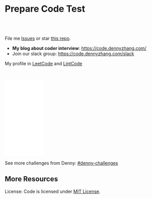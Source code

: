 * Prepare Code Test
#+BEGIN_HTML
<a href="https://www.linkedin.com/in/dennyzhang001"><img src="https://www.dennyzhang.com/wp-content/uploads/sns/linkedin.png" alt="linkedin" /></a>
<a href="https://github.com/DennyZhang"><img src="https://www.dennyzhang.com/wp-content/uploads/sns/github.png" alt="github" /></a>
<a href="https://www.dennyzhang.com/slack" target="_blank" rel="nofollow"><img src="https://www.dennyzhang.com/wp-content/uploads/sns/slack.png" alt="slack"/></a>
<a href="https://github.com/DennyZhang"><img align="right" width="200" height="183" src="https://www.dennyzhang.com/wp-content/uploads/denny/watermark/github.png" /></a>

<br/><br/>

<a href="http://makeapullrequest.com" target="_blank" rel="nofollow"><img src="https://img.shields.io/badge/PRs-welcome-brightgreen.svg" alt="PRs Welcome"/></a>
#+END_HTML

File me [[https://github.com/DennyZhang/code.dennyzhang.com/issues][Issues]] or star [[https://github.com/DennyZhang/code.dennyzhang.com][this repo]].

- *My blog about coder interview*: https://code.dennyzhang.com/
- Join our slack group: https://code.dennyzhang.com/slack

My profile in [[https://leetcode.com/dennyzhang][LeetCode]] and [[https://www.lintcode.com/user/DennyZhang][LintCode]]
#+BEGIN_HTML
<div style="overflow: hidden;">
<div style="float: left; padding: 5px"><a href="https://leetcode.com/dennyzhang"><img style="width:189px;height:329px;" src="https://cdn.dennyzhang.com/images/brain/denny_leetcode.png" alt="leetcode" /></a></div>
</div>
#+END_HTML

#+BEGIN_HTML
<br/>
<iframe style="width:120px;height:240px;" marginwidth="0" marginheight="0" scrolling="no" frameborder="0" src="//ws-na.amazon-adsystem.com/widgets/q?ServiceVersion=20070822&OneJS=1&Operation=GetAdHtml&MarketPlace=US&source=ac&ref=qf_sp_asin_til&ad_type=product_link&tracking_id=dennyzhang-20&marketplace=amazon&region=US&placement=B06X6MJQMG&asins=B06X6MJQMG&linkId=2d749436703bc629f8ceafcb19e3fac9&show_border=false&link_opens_in_new_window=false&price_color=333333&title_color=0066c0&bg_color=ffffff">
</iframe>
#+END_HTML

See more challenges from Denny: [[https://github.com/topics/denny-challenges][#denny-challenges]]
** More Resources
 License: Code is licensed under [[https://www.dennyzhang.com/wp-content/mit_license.txt][MIT License]].
 #+BEGIN_HTML
 <a href="https://www.dennyzhang.com"><img align="right" width="201" height="268" src="https://raw.githubusercontent.com/USDevOps/mywechat-slack-group/master/images/denny_201706.png"></a>
 <a href="https://www.dennyzhang.com"><img align="right" src="https://raw.githubusercontent.com/USDevOps/mywechat-slack-group/master/images/dns_small.png"></a>

 <a href="https://www.linkedin.com/in/dennyzhang001"><img align="bottom" src="https://www.dennyzhang.com/wp-content/uploads/sns/linkedin.png" alt="linkedin" /></a>
 <a href="https://github.com/DennyZhang"><img align="bottom"src="https://www.dennyzhang.com/wp-content/uploads/sns/github.png" alt="github" /></a>
 <a href="https://www.dennyzhang.com/slack" target="_blank" rel="nofollow"><img align="bottom" src="https://www.dennyzhang.com/wp-content/uploads/sns/slack.png" alt="slack"/></a>
 #+END_HTML
* org-mode configuration                                           :noexport:
#+STARTUP: overview customtime noalign logdone hidestars
#+DESCRIPTION:
#+KEYWORDS:
#+AUTHOR: Denny Zhang
#+EMAIL:  denny@dennyzhang.com
#+TAGS: noexport(n)
#+PRIORITIES: A D C
#+OPTIONS:   H:3 num:t toc:nil \n:nil @:t ::t |:t ^:t -:t f:t *:t <:t
#+OPTIONS:   TeX:t LaTeX:nil skip:nil d:nil todo:t pri:nil tags:not-in-toc
#+EXPORT_EXCLUDE_TAGS: exclude noexport BLOG
#+SEQ_TODO: TODO HALF ASSIGN | DONE BYPASS DELEGATE CANCELED DEFERRED
#+LINK_UP:
#+LINK_HOME:
* #  --8<-------------------------- separator ------------------------>8-- :noexport:
* DONE code snippet refresh tags                                   :noexport:
  CLOSED: [2019-09-03 Tue 10:12]
#+BEGIN_SRC sh
#!/usr/bin/env bash
set -o errexit
set -o pipefail
set -o nounset

cd /Users/zdenny/Dropbox/git_code/code.dennyzhang.com/
for f in $(find /Users/zdenny/Dropbox/git_code/code.dennyzhang.com/ -name "README.org"); do
    echo "$f"
    sed -i "" 's!https://code.dennyzhang.com/tag/presum!https://code.dennyzhang.com/followup-presum!g' $f
done
#+END_SRC

#+BEGIN_SRC sh
#!/usr/bin/env bash
set -o errexit
set -o pipefail
set -o nounset

cd /Users/zdenny/Dropbox/git_code/code.dennyzhang.com/
for f in $(find /Users/zdenny/Dropbox/git_code/code.dennyzhang.com/ -name "README.org"); do
    echo "$f"
    # sed -i "" 's!\[\[https://code.dennyzhang.com/tag/dynamicprogramming\]\[#dynamicprogramming\]\]!\[\[https://code.dennyzhang.com/review-dynamicprogramming\]\[#dynamicprogramming\]\]!g' $f
    sed -i "" 's!\[\[https://code.dennyzhang.com/tag/backtracking\]\[#backtracking\]\]!\[\[https://code.dennyzhang.com/review-backtracking\]\[#backtracking\]\]!g' $f
    sed -i "" 's!\[\[https://code.dennyzhang.com/tag/bfs\]\[#bfs\]\]!\[\[https://code.dennyzhang.com/review-bfs\]\[#bfs\]\]!g' $f
    sed -i "" 's!\[\[https://code.dennyzhang.com/tag/binarysearch\]\[#binarysearch\]\]!\[\[https://code.dennyzhang.com/review-binarysearch\]\[#binarysearch\]\]!g' $f
    sed -i "" 's!\[\[https://code.dennyzhang.com/tag/combination\]\[#combination\]\]!\[\[https://code.dennyzhang.com/review-combination\]\[#combination\]\]!g' $f
    sed -i "" 's!\[\[https://code.dennyzhang.com/tag/complexity\]\[#complexity\]\]!\[\[https://code.dennyzhang.com/review-complexity\]\[#complexity\]\]!g' $f
    sed -i "" 's!\[\[https://code.dennyzhang.com/review-multithread\]\[#concurrency\]\]!\[\[https://code.dennyzhang.com/review-concurrency\]\[#concurrency\]\]!g' $f
    sed -i "" 's!\[\[https://code.dennyzhang.com/tag/dfs\]\[#dfs\]\]!\[\[https://code.dennyzhang.com/review-dfs\]\[#dfs\]\]!g' $f
    sed -i "" 's!\[\[https://code.dennyzhang.com/tag/divideconquer\]\[#divideconquer\]\]!\[\[https://code.dennyzhang.com/review-divideconquer\]\[#divideconquer\]\]!g' $f
    sed -i "" 's!\[\[https://code.dennyzhang.com/tag/game\]\[#game\]\]!\[\[https://code.dennyzhang.com/review-game\]\[#game\]\]!g' $f
    sed -i "" 's!\[\[https://code.dennyzhang.com/tag/gcd\]\[#gcd\]\]!\[\[https://code.dennyzhang.com/review-gcd\]\[#gcd\]\]!g' $f
    sed -i "" 's!\[\[https://code.dennyzhang.com/tag/graph\]\[#graph\]\]!\[\[https://code.dennyzhang.com/review-graph\]\[#graph\]\]!g' $f
    sed -i "" 's!\[\[https://code.dennyzhang.com/tag/greedy\]\[#greedy\]\]!\[\[https://code.dennyzhang.com/review-greedy\]\[#greedy\]\]!g' $f
    sed -i "" 's!\[\[https://code.dennyzhang.com/tag/hard\]\[#hard\]\]!\[\[https://code.dennyzhang.com/review-hard\]\[#hard\]\]!g' $f
    sed -i "" 's!\[\[https://code.dennyzhang.com/tag/hashmap\]\[#hashmap\]\]!\[\[https://code.dennyzhang.com/review-hashmap\]\[#hashmap\]\]!g' $f
    sed -i "" 's!\[\[https://code.dennyzhang.com/tag/heap\]\[#heap\]\]!\[\[https://code.dennyzhang.com/review-heap\]\[#heap\]\]!g' $f
    sed -i "" 's!\[\[https://code.dennyzhang.com/tag/inspiring\]\[#inspiring\]\]!\[\[https://code.dennyzhang.com/review-inspiring\]\[#inspiring\]\]!g' $f
    sed -i "" 's!\[\[https://code.dennyzhang.com/tag/interval\]\[#interval\]\]!\[\[https://code.dennyzhang.com/review-interval\]\[#interval\]\]!g' $f
    sed -i "" 's!\[\[https://code.dennyzhang.com/tag/linkedlist\]\[#linkedlist\]\]!\[\[https://code.dennyzhang.com/review-linkedlist\]\[#linkedlist\]\]!g' $f
    sed -i "" 's!\[\[https://code.dennyzhang.com/tag/manydetails\]\[#manydetails\]\]!\[\[https://code.dennyzhang.com/review-manydetails\]\[#manydetails\]\]!g' $f
    sed -i "" 's!\[\[https://code.dennyzhang.com/review-math\]\[#math\]\]!\[\[https://code.dennyzhang.com/review-math\]\[#math\]\]!g' $f
    sed -i "" 's!\[\[https://code.dennyzhang.com/tag/median\]\[#median\]\]!\[\[https://code.dennyzhang.com/review-median\]\[#median\]\]!g' $f
    sed -i "" 's!\[\[https://code.dennyzhang.com/tag/minmax\]\[#minmax\]\]!\[\[https://code.dennyzhang.com/review-minmax\]\[#minmax\]\]!g' $f
    sed -i "" 's!\[\[https://code.dennyzhang.com/review-math\]\[#math\]\]!\[\[https://code.dennyzhang.com/review-math\]\[#math\]\]!g' $f
    sed -i "" 's!\[\[https://code.dennyzhang.com/tag/mod\]\[#mod\]\]!\[\[https://code.dennyzhang.com/review-mod\]\[#mod\]\]!g' $f
    sed -i "" 's!\[\[https://code.dennyzhang.com/tag/oodesign\]\[#oodesign\]\]!\[\[https://code.dennyzhang.com/review-oodesign\]\[#oodesign\]\]!g' $f
    sed -i "" 's!\[\[https://code.dennyzhang.com/tag/palindrome\]\[#palindrome\]\]!\[\[https://code.dennyzhang.com/review-palindrome\]\[#palindrome\]\]!g' $f
    sed -i "" 's!\[\[https://code.dennyzhang.com/tag/rectangle\]\[#rectangle\]\]!\[\[https://code.dennyzhang.com/review-rectangle\]\[#rectangle\]\]!g' $f
    sed -i "" 's!\[\[https://code.dennyzhang.com/tag/recursive\]\[#recursive\]\]!\[\[https://code.dennyzhang.com/review-recursive\]\[#recursive\]\]!g' $f
    sed -i "" 's!\[\[https://code.dennyzhang.com/tag/segmenttree\]\[#segmenttree\]\]!\[\[https://code.dennyzhang.com/review-segmenttree\]\[#segmenttree\]\]!g' $f
    sed -i "" 's!\[\[https://code.dennyzhang.com/tag/slidingwindow\]\[#slidingwindow\]\]!\[\[https://code.dennyzhang.com/review-slidingwindow\]\[#slidingwindow\]\]!g' $f
    sed -i "" 's!\[\[https://code.dennyzhang.com/tag/sqrt\]\[#sqrt\]\]!\[\[https://code.dennyzhang.com/review-sqrt\]\[#sqrt\]\]!g' $f
    sed -i "" 's!\[\[https://code.dennyzhang.com/tag/sql\]\[#sql\]\]!\[\[https://code.dennyzhang.com/review-sql\]\[#sql\]\]!g' $f
    sed -i "" 's!\[\[https://code.dennyzhang.com/tag/stack\]\[#stack\]\]!\[\[https://code.dennyzhang.com/review-stack\]\[#stack\]\]!g' $f
    sed -i "" 's!\[\[https://code.dennyzhang.com/tag/string\]\[#string\]\]!\[\[https://code.dennyzhang.com/review-string\]\[#string\]\]!g' $f
    sed -i "" 's!\[\[https://code.dennyzhang.com/tag/treetraversal\]\[#treetraversal\]\]!\[\[https://code.dennyzhang.com/review-treetraversal\]\[#treetraversal\]\]!g' $f
    sed -i "" 's!\[\[https://code.dennyzhang.com/tag/trie\]\[#trie\]\]!\[\[https://code.dennyzhang.com/review-trie\]\[#trie\]\]!g' $f
    sed -i "" 's!\[\[https://code.dennyzhang.com/tag/twopointer\]\[#twopointer\]\]!\[\[https://code.dennyzhang.com/review-twopointer\]\[#twopointer\]\]!g' $f    
    sed -i "" 's!\[\[https://code.dennyzhang.com/tag/unionfind\]\[#unionfind\]\]!\[\[https://code.dennyzhang.com/review-unionfind\]\[#unionfind\]\]!g' $f
done
#+END_SRC
* #  --8<-------------------------- separator ------------------------>8-- :noexport:
* TODO [#A] Role Models                                            :noexport:
https://github.com/donnemartin/interactive-coding-challenges
** Sample https://github.com/scottszb1987/LeetCodeInCSharp
** Sample https://github.com/awangdev/LintCode
** TODO opensource improvement: 刷题网站                           :noexport:
 https://startupnextdoor.com/how-to-rock-the-programming-portion-of-your-interview/
* TODO [#A] Layout                                                 :noexport:
** TODO function color issue: https://code.dennyzhang.com/construct-binary-tree-from-preorder-and-postorder-traversal :noexport:
* TODO [#A] Make it more useful                                    :noexport:
** TODO blog improvement: how to utilize community to improve the content :noexport:
* TODO [#A] Content                                                :noexport:
** Add series #buddystring https://code.dennyzhang.com/tag/buddystring
** Add series #interview: https://code.dennyzhang.com/tag/interview
* TODO Reduce overhead                                             :noexport:
** HALF [#A] automate take screenshot for leetcode badge           :noexport:
 cp /Users/zdenny/Dropbox/Screenshots/denny_leetcode.png /Users/zdenny/git_code/codecommit/blog_cdn/images/brain/denny_leetcode.png
 convert -resize 263x459 /Users/zdenny/git_code/codecommit/blog_cdn/images/brain/denny_leetcode.png /Users/zdenny/git_code/codecommit/blog_cdn/images/brain/denny_leetcode.png
 (cd /Users/zdenny/git_code/codecommit/blog_cdn/images/brain && git commit -am "update images" && git push origin master)

 open /Users/zdenny/git_code/codecommit/blog_cdn/images/brain/denny_leetcode.png
* TODO Quick scan leetcode                                         :noexport:
http://delta.logdown.com/posts/2014/09/19/leetcode-3
* TODO [#A] leetcode active users                                  :noexport:
** stefan altohme: 光头哥
** lee215: https://leetcode.com/problems/short-encoding-of-words/discuss/125784/Trie-Solution/126838?page=1
* HALF [#A] code.dennyzhang.com                                    :noexport:
https://www.sigmainfy.com/blog/leetcode-handbook-all-problem-solution-index.html

https://code.dennyzhang.com/majority-element-ii
/Users/DennyZhang/Dropbox/private_data/project/devops_consultant/consultant_code/github/leetcode/challenges-leetcode-interesting/majority-element-ii/README.org

1. Aggregate quiz by category: Backtracking, Greedy, DP, Search, Sum, Tree, Linked List, Array, Simulation, Math, Hash, Bit Operation
2. From GitHub To Wordpress: Embrace Community effort
** DONE
*** DONE Identity a sample post and others can follow
    CLOSED: [2018-01-09 Tue 15:01]
*** DONE add github link
    CLOSED: [2018-01-09 Tue 15:01]
*** DONE list questions by tag/category: Basic, Amusing, Hard, Contact
    CLOSED: [2018-01-09 Tue 15:01]
*** DONE shutdown cheatsheet.dennyzhang.com, and increase memeory of code.dennyzhang.com
    CLOSED: [2018-01-10 Wed 15:27]
*** CANCELED WordPress GitHub Sync
  CLOSED: [2018-01-09 Tue 12:40]
https://wordpress.org/plugins/wp-github-sync/
https://github.com/mAAdhaTTah/wordpress-github-sync
https://pressable.com/blog/2017/07/13/deploy-wordpress-sites-github-bitbucket-deployhq/

brain_wordpress_token
7d958fa7533ed0a4fe1698c5fa6e2af382053a59

Allows readers to submit proposed improvements to WordPress-served content via GitHub's Pull Request model
**** nginx vhost: allow anyone to publish
**** TODO Semaphore is locked, import\/export already in progress.
https://github.com/mAAdhaTTah/wordpress-github-sync/issues/174
*** DONE update posts: ## Basic Idea:
    CLOSED: [2018-01-21 Sun 23:00]
*** DONE avoid manually update the uri
    CLOSED: [2018-01-21 Sun 23:01]
*** DONE [#A] export more questions: #redo, #todobrain
    CLOSED: [2018-01-21 Sun 23:01]
*** DONE [#A] verify whether google Adsense works
    CLOSED: [2018-01-21 Sun 23:01]
*** DONE [#A] finish the first 200 puzzles
    CLOSED: [2018-01-21 Sun 23:01]
*** DONE script to: generate readme.org to readme.md
    CLOSED: [2018-01-21 Sun 23:01]
*** DONE Update tags: https://code.dennyzhang.com/tags/
    CLOSED: [2018-01-21 Sun 23:01]
*** DONE Create a WordPress Tag Page
   CLOSED: [2018-01-21 Sun 23:00]
https://premium.wpmudev.org/blog/wordpress-tag-page/
https://wordpress.stackexchange.com/questions/38906/how-to-create-wordpress-page-that-shows-posts-with-specific-tags
https://wordpress.org/plugins/tags-page/
*** DONE Support adding similar blog posts recommendation
    CLOSED: [2018-01-24 Wed 10:18]
*** DONE [#A] wordpress plugin: show similar blog posts with the same tag :IMPORTANT:
   CLOSED: [2018-01-24 Wed 10:53]
https://wordpress.org/plugins/contextual-related-posts/
*** DONE blog enable https
    CLOSED: [2018-01-26 Fri 12:02]
*** DONE [#A] generate certificate for slack.dennyzhang.com, dennyzhang.com: https://code.dennyzhang.com
    CLOSED: [2018-02-12 Mon 16:38]
*** DONE [#A] Good sample of code syntax: http://sdytlm.github.io/blog/2016/09/10/leetcode-utf-8-validation/
    CLOSED: [2018-02-12 Mon 16:38]
*** DONE Interlink: bring more traffic
    CLOSED: [2018-02-12 Mon 16:40]
*** DONE [#A] Show the list for tagged problems: https://code.dennyzhang.com/review-binarytree/
    CLOSED: [2018-02-12 Mon 16:40]
*** DONE Show all review blog posts as default
    CLOSED: [2018-02-25 Sun 18:18]
*** DONE wordpress homepage show posts of certain tag
  CLOSED: [2018-02-19 Mon 16:27]
https://stackoverflow.com/questions/12059819/display-latest-posts-from-a-specific-tag-in-wordpress
index.php
#+BEGIN_EXAMPLE
 <?php
    if ( is_home() ) {
        $args=array(
            'showposts'=> (int) get_option('aggregate_homepage_posts'),
            'paged'=>$paged,
            'tag'=>"the tag u want shown",
            'category__not_in' => (array) get_option('aggregate_exlcats_recent')
        );
        if (get_option('aggregate_duplicate') == 'false') {
            global $ids;
            $args['post__not_in'] = $ids;
        }
        query_posts($args);
        global $paged;
    }
    $i = 0;
?>
#+END_EXAMPLE
https://generatepress.com/forums/topic/can-blog-homepage-display-only-posts-with-certain-tagcategory/
https://wordpress.stackexchange.com/questions/174403/set-homepage-to-only-display-posts-from-one-tag
*** DONE wordpress get a table of posts with a certain tag
    CLOSED: [2018-02-19 Mon 17:45]
*** DONE write summary post: sample
   CLOSED: [2018-02-25 Sun 18:18]
http://bangbingsyb.blogspot.com/2014/11/data-structurealgorithm.html
*** CANCELED [#A] Write a compaign blog post
    CLOSED: [2018-08-19 Sun 11:05]
*** DONE [#A] emacs: publish all blog posts with one command
    CLOSED: [2018-08-19 Sun 11:05]
** #  --8<-------------------------- separator ------------------------>8-- :noexport:
** similar blog
Grandyang: http://www.cnblogs.com/grandyang/
细语呢喃: https://www.hrwhisper.me/
在线疯狂: http://bookshadow.com/weblog/authors/%E5%9C%A8%E7%BA%BF%E7%96%AF%E7%8B%82/

http://traceformula.blogspot.com/

http://bookshadow.com/weblog/
https://github.com/kamyu104/LeetCode/tree/master/Python
https://www.geeksforgeeks.org/
http://blog.csdn.net/v_july_v/article/details/6543438
** Morris Traversal: https://www.cnblogs.com/AnnieKim/archive/2013/06/15/MorrisTraversal.html
** Why we neeed it: https://leetcode.com/problems/majority-element-ii/discuss/
One common reason for this problem could be fault-tolerant
computing. You perform multiple redundant computations and then verify
that a majority of the results agree.
** https://leetcode.com/articles/?category=&search=Introduction
** TODO What Morris traverse is?
** [#A] One single sentence summary
*** recursive: the same question with small scale
Boundary of the small dataset
*** greedy: partion optimal vs global optimal
*** dp: Use space to save time. reduce duplicate caculation
** #  --8<-------------------------- separator ------------------------>8-- :noexport:
** TODO [#A] Search blog posts with two tag enabled: #graph + #codetemplate
** TODO One command to download the renewed certificates
** TODO Use new docker image for certificate refresh
** TODO [#A] avoid use cdn: just another vhost; automate the change
** TODO [#A] sort tags by importance, instead of lexicographical order
** TODO Similar github repo: https://github.com/kamyu104/LeetCode
** TODO Wrong indent for the bullet points: https://code.dennyzhang.com/system-design-interview
** #  --8<-------------------------- separator ------------------------>8-- :noexport:
** TODO [#A] doc: list all element under one tag
** TODO [#A] doc: list all element under with two tag enabled
** TODO Add TOC to the blog post: interesting skills, and code template
** TODO [#A] Add SNS Sharing: http://sdytlm.github.io/blog/2016/09/10/leetcode-utf-8-validation/
** TODO better slack emoji
** #  --8<-------------------------- separator ------------------------>8-- :noexport:
** TODO Blog: What I learned from code test preparation
** HALF reference format issue: https://code.dennyzhang.com/design-db-replication#fn.2
** TODO Why slack no thumbnail: https://code.dennyzhang.com/design-books
** #  --8<-------------------------- separator ------------------------>8-- :noexport:
** TODO code.dennyzhang.com: search for two tags combined
* TODO [#A] change target scenario of code blog                    :noexport:
* #  --8<-------------------------- separator ------------------------>8-- :noexport:
* TODO Image: [[image-blog:Cousins in Binary Tree][https://raw.githubusercontent.com/dennyzhang/code.dennyzhang.com/master/problems/cousins-in-binary-tree/cousin-tree1.png :noexport:
* TODO Add review: 3sum: https://code.dennyzhang.com/tag/3sum      :noexport:

* TODO Add review: iterator: https://code.dennyzhang.com/tag/iterator :noexport:
* #  --8<-------------------------- separator ------------------------>8-- :noexport:
* TODO Blog: BrainTeaser for family fun                            :noexport:
* TODO [#A] Ask Facebook to replace the link: https://github.com/Techsture/sre_study_guide :noexport:
* TODO code blog: change function color: https://code.dennyzhang.com/integer-replacement :noexport:
* TODO code.dennyzhang.com: spam messages: https://code.dennyzhang.com/wp-admin/edit-comments.php :noexport:

* TODO code add github and social medium link: https://code.dennyzhang.com/partition-array-into-disjoint-intervals :noexport:
* #  --8<-------------------------- separator ------------------------>8-- :noexport:
* TODO [#A] Besides tag: add series or review links automatically: https://code.dennyzhang.com/partition-array-into-disjoint-intervals :noexport:
* TODO generate series [[https://code.dennyzhang.com/tag/walkrobot][#walkrobot]], [[https://code.dennyzhang.com/tag/wiggle][#wiggle]]                         :noexport:
* TODO sereie: maximum https://leetcode.com/problems/maximum-sum-circular-subarray/description/ :noexport:
* TODO [#A] code.dennyzhang.com: elisp save hook, make sure list-post-meta-new create folders; set url link :noexport:
* TODO doc: trending feeds: sliding window的Top K                  :noexport:
https://pkghosh.wordpress.com/2014/09/10/realtime-trending-analysis-with-approximate-algorithms/
http://www.michael-noll.com/blog/2013/01/18/implementing-real-time-trending-topics-in-storm/
https://techcrunch.com/2016/09/06/ultimate-guide-to-the-news-feed/

其实就是sliding window的Top K
 dennyzhang
i see
 Bo Yang
统计前一分钟Top 10的热搜, sth like that :)
* TODO [#A] google adsense image icon: https://code.dennyzhang.com/ :noexport:
<<<<<<< HEAD
* HALF classic: doc: sort one array, according to another array: https://leetcode.com/problems/find-and-replace-in-string/description/ :noexport:
* TODO https://github.com/MisterBooo/LeetCodeAnimation             :noexport:
* HALF YouTube: https://www.youtube.com/watch?v=gwlevtaC-u0&list=PL6ED884C7AEE68027 :noexport:
* graph                                                            :noexport:
- travel salemen
- shortest distance
* rearrange: https://code.dennyzhang.com/tag/rearrange             :noexport:
** Rearrange a string so that all same characters become at least d distance away
https://www.geeksforgeeks.org/rearrange-a-string-so-that-all-same-characters-become-atleast-d-distance-away/
** Rearrange characters in a string such that no two adjacent are same
https://www.geeksforgeeks.org/rearrange-characters-string-no-two-adjacent/
** Rearrange a string so that all same characters become d distance away
https://www.geeksforgeeks.org/rearrange-a-string-so-that-all-same-characters-become-at-least-d-distance-away/
* TODO combination & permutation                                   :noexport:
* TODO tree traversal                                              :noexport:
https://en.wikibooks.org/wiki/A-level_Computing_2009/AQA/Problem_Solving,_Programming,_Operating_Systems,_Databases_and_Networking/Programming_Concepts/Tree_traversal_algorithms_for_a_binary_tree
* #  --8<-------------------------- separator ------------------------>8-- :noexport:
* TODO Review: bitmanipulation: https://code.dennyzhang.com/review-bitmanipulation/ :noexport:
* TODO Review: rotateoperation: https://code.dennyzhang.com/tag/rotateoperation/ :noexport:
* TODO Questions with easy way to do follow-up                     :noexport:
* TODO YouTube: https://www.youtube.com/user/xxfflower/playlists   :noexport:
* TODO https://en.wikipedia.org/wiki/Category:Optimization_algorithms_and_methods :noexport:
* #  --8<-------------------------- separator ------------------------>8-- :noexport:
* TODO codeforces; hdoj; Google的Kick start比赛                    :noexport:
* TODO classic: backtracking                                       :noexport:
* TODO classic: sliding window                                     :noexport:
* TODO tip: use array instead of hashmap                           :noexport:
https://leetcode.com/problems/subarray-sums-divisible-by-k/description/
* TODO #presum: problem                                            :noexport:
* TODO #minpathsum: problem                                        :noexport:
* TODO #postorder problem                                          :noexport:
* #  --8<-------------------------- separator ------------------------>8-- :noexport:
* TODO [#A] List posts with two labels                             :noexport:
* TODO Add difficulty level of the problems                        :noexport:
* TODO adsense doesn't show promptly: https://code.dennyzhang.com/palindrome-permutation-ii :noexport:
* TODO Learn from https://github.com/aQuaYi/LeetCode-in-Go         :noexport:
* #  --8<-------------------------- separator ------------------------>8-- :noexport:
* TODO Add fork for review posts: https://code.dennyzhang.com/review-complexity :noexport:
* TODO Promote my github repo: https://github.com/dennyzhang/code.dennyzhang.com :noexport:
* #  --8<-------------------------- separator ------------------------>8-- :noexport:
* TODO syntax color: https://code.dennyzhang.com/max-consecutive-ones-iii :noexport:
* TODO code blog: change a better wordpress template               :noexport:
* #  --8<-------------------------- separator ------------------------>8-- :noexport:
* TODO width is not long enough: https://code.dennyzhang.com/132-pattern :noexport:
* TODO rename braindenny to Dennyzhang                             :noexport:
https://code.dennyzhang.com/tag/redo/page/5
* #  --8<-------------------------- separator ------------------------>8-- :noexport:
* TODO change the menu of the blog                                 :noexport:
* TODO bash export no font coloring                                :noexport:
* TODO better CSS for code snippets                                :noexport:
https://leetcode.com/problems/remove-all-adjacent-duplicates-in-string-ii/discuss/393503/Golang-stack
https://code.dennyzhang.com/remove-all-adjacent-duplicates-in-string-ii
* #  --8<-------------------------- separator ------------------------>8-- :noexport:
* TODO [#A] Code website: adsense doesn't show up quickly          :noexport:
* TODO make code block bigger                                      :noexport:
https://code.dennyzhang.com/web-crawler-multithreaded
* TODO Merge two posts: https://code.dennyzhang.com/review-code-problems, https://code.dennyzhang.com/followup-all :noexport:
* TODO make the css block longer: https://architect.dennyzhang.com/explain-delayedqueue :noexport:
* #  --8<-------------------------- separator ------------------------>8-- :noexport:
* TODO Add similar floating github: https://oi-wiki.org/dp/#dag    :noexport:
* TODO [#A] detect 404 images: https://code.dennyzhang.com/binary-tree-cameras :noexport:
https://code.dennyzhang.com/the-dining-philosophers
* TODO Can't push java code snippet: https://code.dennyzhang.com/the-dining-philosophers :noexport:
* #  --8<-------------------------- separator ------------------------>8-- :noexport:
* TODO maintain similar link like https://leetcode.com/discuss/interview-question/448285/list-of-questions-sorted-by-common-patterns :noexport:
* TODO 认识 花花酱                                                 :noexport:
https://www.youtube.com/channel/UC5xDNEcvb1vgw3lE21Ack2Q
* TODO [#A] Doesn't show the full problem list: https://code.dennyzhang.com/review-knapsack :noexport:
https://code.dennyzhang.com/review-backtracking
* TODO Change menu: https://code.dennyzhang.com/                   :noexport:
* TODO Add a menu: category #Series                                :noexport:
* TODO Doesn't show ads fast enough: https://code.dennyzhang.com/rotate-function :noexport:
* TODO detect 404 images: https://code.dennyzhang.com/largest-component-size-by-common-factor :noexport:
* #  --8<-------------------------- separator ------------------------>8-- :noexport:
* TODO See more blogposts.: https://code.dennyzhang.com/followup-intervaldp :noexport:
* #  --8<-------------------------- separator ------------------------>8-- :noexport:
* TODO Make sure code.dennyzhang.com is mobile-friendly            :noexport:
